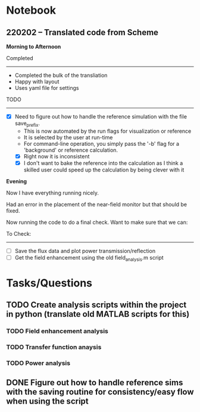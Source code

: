 * Notebook
** 220202 -- Translated code from Scheme

*Morning to Afternoon*

Completed
-------------
 - Completed the bulk of the transliation
 - Happy with layout
 - Uses yaml file for settings

TODO
------
 - [X] Need to figure out how to handle the reference simulation with the file save_prefix.
   - This is now automated by the run flags for visualization or reference
   - It is selected by the user at run-time
   - For command-line operation, you simply pass the '-b' flag for a 'background' or reference calculation.
   - [X] Right now it is inconsistent
   - [X] I don't want to bake the reference into the calculation as I think a skilled user could speed up the calculation by being clever with it


 *Evening*

 Now I have everything running nicely.

 Had an error in the placement of the near-field monitor but that should be fixed.

 Now running the code to do a final check.  Want to make sure that we can:

 To Check:
 --------------
  - [ ] Save the flux data and plot power transmission/reflection
  - [ ] Get the field enhancement using the old field_analysis.m script


   
* Tasks/Questions
** TODO Create analysis scripts within the project in python (translate old MATLAB scripts for this)
*** TODO Field enhancement analysis
*** TODO Transfer function anaysis
*** TODO Power analysis
** DONE Figure out how to handle reference sims with the saving routine for consistency/easy flow when using the script
CLOSED: [2022-02-02 Wed 17:09]

